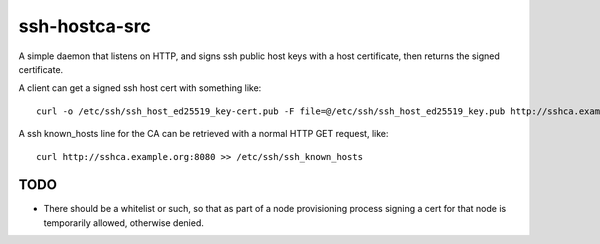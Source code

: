 ssh-hostca-src
==============

A simple daemon that listens on HTTP, and signs ssh public host keys
with a host certificate, then returns the signed certificate.

A client can get a signed ssh host cert with something like::

  curl -o /etc/ssh/ssh_host_ed25519_key-cert.pub -F file=@/etc/ssh/ssh_host_ed25519_key.pub http://sshca.example.org:8080

A ssh known_hosts line for the CA can be retrieved with a normal HTTP GET request, like::

  curl http://sshca.example.org:8080 >> /etc/ssh/ssh_known_hosts

TODO
----

- There should be a whitelist or such, so that as part of a node
  provisioning process signing a cert for that node is temporarily
  allowed, otherwise denied.
